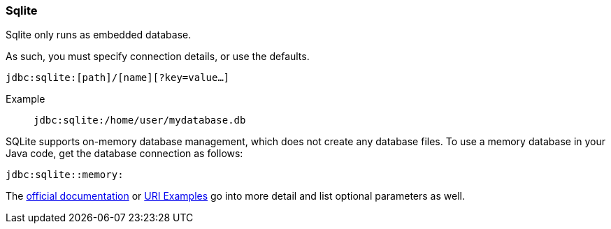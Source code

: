 === Sqlite

Sqlite only runs as embedded database.

As such, you must specify connection details, or use the defaults.

`jdbc:sqlite:[path]/[name][?key=value...]`

Example:: `jdbc:sqlite:/home/user/mydatabase.db`


SQLite supports on-memory database management, which does not create any database files. To use a memory database in your Java code, get the database connection as follows:


`jdbc:sqlite::memory:`


The https://www.sqlite.org/uri.html[official documentation] or https://www.sqlite.org/c3ref/open.html#urifilenameexamples[URI Examples] go into more detail and list optional parameters as well.

:no-duration-note: true

